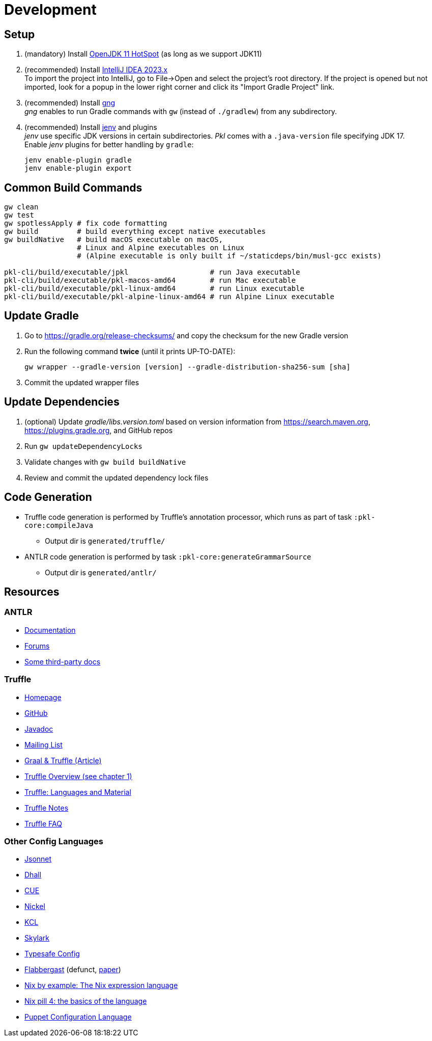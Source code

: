 = Development
:uri-gng: https://gng.dsun.org
:uri-jenv: https://www.jenv.be
:uri-intellij: https://www.jetbrains.com/idea/download/
:uri-jdk: https://adoptopenjdk.net/releases.html

== Setup

. (mandatory) Install {uri-jdk}[OpenJDK 11 HotSpot] (as long as we support JDK11)
. (recommended) Install {uri-intellij}[IntelliJ IDEA 2023.x] +
To import the project into IntelliJ, go to File->Open and select the project's root directory.
If the project is opened but not imported, look for a popup in the lower right corner
and click its "Import Gradle Project" link.
. (recommended) Install {uri-gng}[gng] +
_gng_ enables to run Gradle commands with `gw` (instead of `./gradlew`) from any subdirectory.
. (recommended) Install {uri-jenv}[jenv] and plugins +
_jenv_ use specific JDK versions in certain subdirectories. _Pkl_ comes with a `.java-version` file specifying JDK 17. +
Enable _jenv_ plugins for better handling by `gradle`:
+
[source,shell]
----
jenv enable-plugin gradle
jenv enable-plugin export
----

== Common Build Commands

[source,shell]
----
gw clean
gw test
gw spotlessApply # fix code formatting
gw build         # build everything except native executables
gw buildNative   # build macOS executable on macOS,
                 # Linux and Alpine executables on Linux
                 # (Alpine executable is only built if ~/staticdeps/bin/musl-gcc exists)

pkl-cli/build/executable/jpkl                   # run Java executable
pkl-cli/build/executable/pkl-macos-amd64        # run Mac executable
pkl-cli/build/executable/pkl-linux-amd64        # run Linux executable
pkl-cli/build/executable/pkl-alpine-linux-amd64 # run Alpine Linux executable 
----

== Update Gradle

. Go to https://gradle.org/release-checksums/ and copy the checksum for the new Gradle version
. Run the following command *twice* (until it prints UP-TO-DATE):
+
[source,shell]
----
gw wrapper --gradle-version [version] --gradle-distribution-sha256-sum [sha]
----
. Commit the updated wrapper files

== Update Dependencies

. (optional) Update _gradle/libs.version.toml_
based on version information from https://search.maven.org, https://plugins.gradle.org, and GitHub repos
. Run `gw updateDependencyLocks`
. Validate changes with `gw build buildNative`
. Review and commit the updated dependency lock files

== Code Generation

* Truffle code generation is performed by Truffle's annotation processor, which runs as part of task `:pkl-core:compileJava`
** Output dir is `generated/truffle/`
* ANTLR code generation is performed by task `:pkl-core:generateGrammarSource`
** Output dir is `generated/antlr/`

== Resources

=== ANTLR

* https://github.com/antlr/antlr4/blob/main/doc/index.md[Documentation]
* https://groups.google.com/forum/#!forum/antlr-discussion[Forums]
* https://github.com/mobileink/lab.clj.antlr/tree/main/doc[Some third-party docs]

=== Truffle

* http://ssw.jku.at/Research/Projects/JVM/Truffle.html[Homepage]
* https://github.com/graalvm/truffle[GitHub]
* http://lafo.ssw.uni-linz.ac.at/javadoc/truffle/latest/[Javadoc]
* http://mail.openjdk.java.net/pipermail/graal-dev/[Mailing List]
* https://medium.com/@octskyward/graal-truffle-134d8f28fb69#.2db370y2g[Graal & Truffle (Article)]
* https://comserv.cs.ut.ee/home/files/Pool_ComputerScience_2016.pdf?study=ATILoputoo&reference=6319668E7151D556131810BC3F4A627D7FEF5F3B[Truffle Overview (see chapter 1)]
* https://gist.github.com/smarr/d1f8f2101b5cc8e14e12[Truffle: Languages and Material]
* https://github.com/smarr/truffle-notes[Truffle Notes]
* https://wiki.openjdk.java.net/display/Graal/Truffle+FAQ+and+Guidelines[Truffle FAQ]

=== Other Config Languages

* https://github.com/google/jsonnet[Jsonnet]
* https://github.com/dhall-lang/dhall-lang[Dhall]
* https://cuelang.org[CUE]
* https://nickel-lang.org[Nickel]
* https://kcl-lang.io[KCL]
* https://github.com/google/skylark[Skylark]
* https://github.com/typesafehub/config[Typesafe Config]
* https://www.flabbergast.org[Flabbergast]
(defunct, http://artefacts.masella.name/2015-srecon-andre_masella.pdf[paper])
* https://medium.com/@MrJamesFisher/nix-by-example-a0063a1a4c55[Nix by example: The Nix expression language]
* http://lethalman.blogspot.co.at/2014/07/nix-pill-4-basics-of-language.html[Nix pill 4: the basics of the language]
* https://docs.puppetlabs.com/puppet/latest/reference/lang_summary.html[Puppet Configuration Language]
